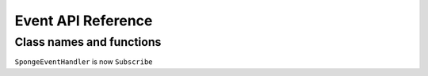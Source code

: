 Event API Reference
===================

Class names and functions
-------------------------

``SpongeEventHandler`` is now ``Subscribe``
